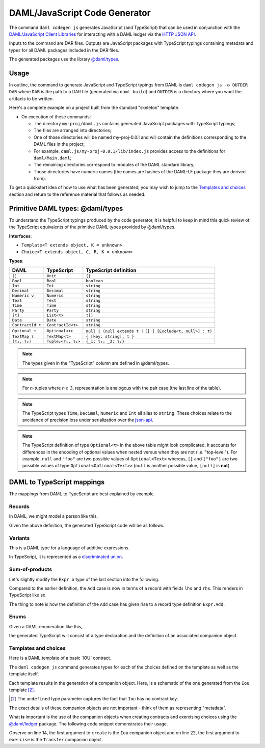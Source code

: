 .. Copyright (c) 2020 Digital Asset (Switzerland) GmbH and/or its affiliates. All rights reserved.
.. SPDX-License-Identifier: Apache-2.0

DAML/JavaScript Code Generator
##############################

The command ``daml codegen js`` generates JavaScript (and TypeScript) that can be used in conjunction with the `DAML/JavaScript Client Libraries <../index>`_ for interacting with a DAML ledger via the `HTTP JSON API <../json-api/index.html>`_.

Inputs to the command are DAR files. Outputs are JavaScript packages with TypeScript typings containing metadata and types for all DAML packages included in the DAR files.

The generated packages use the library `@daml/types <https://github.com/digital-asset/daml/tree/master/language-support/ts/daml-types>`_.

Usage
-----

In outline, the command to generate JavaScript and TypeScript typings from DAML is ``daml codegen js -o OUTDIR DAR`` where ``DAR`` is the path to a DAR file (generated via ``daml build``) and ``OUTDIR`` is a directory where you want the artifacts to be written.

Here's a complete example on a project built from the standard "skeleton" template.

.. code-block:: bash
   :linenos:

   daml new my-proj skeleton # Create a new project based off the skeleton template
   cd my-proj # Enter the newly created project directory
   daml build  # Compile the project's DAML files into a DAR
   daml codegen js -o daml.js .daml/dist/my-proj-0.0.1.dar # Generate JavaScript packages in the daml.js directory

- On execution of these commands:

  - The directory ``my-proj/daml.js`` contains generated JavaScript packages with TypeScript typings;
  - The files are arranged into directories;
  - One of those directories will be named my-proj-0.0.1 and will contain the definitions corresponding to the DAML files in the project;
  - For example, ``daml.js/my-proj-0.0.1/lib/index.js`` provides access to the definitions for ``daml/Main.daml``;
  - The remaining directories correspond to modules of the DAML standard library;
  - Those directories have numeric names (the names are hashes of the DAML-LF package they are derived from).

To get a quickstart idea of how to use what has been generated, you may wish to jump to the `Templates and choices`_ section and return to the reference material that follows as needed.

Primitive DAML types: @daml/types
---------------------------------

To understand the TypeScript typings produced by the code generator, it is helpful to keep in mind this quick review of the TypeScript equivalents of the primitive DAML types provided by @daml/types.

**Interfaces**:

- ``Template<T extends object, K = unknown>``
- ``Choice<T extends object, C, R, K = unknown>``

**Types**:

+-------------------+--------------------+----------------------------------+
| DAML              | TypeScript         | TypeScript definition            |
+===================+====================+==================================+
| ``()``            | ``Unit``           | ``{}``                           |
+-------------------+--------------------+----------------------------------+
| ``Bool``          | ``Bool``           | ``boolean``                      |
+-------------------+--------------------+----------------------------------+
| ``Int``           | ``Int``            | ``string``                       |
+-------------------+--------------------+----------------------------------+
| ``Decimal``       | ``Decimal``        | ``string``                       |
+-------------------+--------------------+----------------------------------+
| ``Numeric ν``     | ``Numeric``        | ``string``                       |
+-------------------+--------------------+----------------------------------+
| ``Text``          | ``Text``           | ``string``                       |
+-------------------+--------------------+----------------------------------+
| ``Time``          | ``Time``           | ``string``                       |
+-------------------+--------------------+----------------------------------+
| ``Party``         | ``Party``          | ``string``                       |
+-------------------+--------------------+----------------------------------+
| ``[τ]``           | ``List<τ>``        | ``τ[]``                          |
+-------------------+--------------------+----------------------------------+
| ``Date``          | ``Date``           | ``string``                       |
+-------------------+--------------------+----------------------------------+
| ``ContractId τ``  | ``ContractId<τ>``  | ``string``                       |
+-------------------+--------------------+----------------------------------+
| ``Optional τ``    | ``Optional<τ>``    | ``null | (null extends τ ?``     |
|                   |                    | ``[] | [Exclude<τ, null>] : τ)`` |
+-------------------+--------------------+----------------------------------+
| ``TextMap τ``     | ``TextMap<τ>``     | ``{ [key: string]: τ }``         |
+-------------------+--------------------+----------------------------------+
| ``(τ₁, τ₂)``      | ``Tuple₂<τ₁, τ₂>`` | ``{_1: τ₁; _2: τ₂}``             |
+-------------------+--------------------+----------------------------------+

.. note::
   The types given in the "TypeScript" column are defined in @daml/types.

.. note::
   For *n*-tuples where *n ≥ 3*, representation is analogous with the pair case (the last line of the table).

.. note::
   The TypeScript types ``Time``, ``Decimal``, ``Numeric`` and ``Int`` all alias to ``string``. These choices relate to the avoidance of precision loss under serialization over the `json-api <../json-api/index.html>`_.

.. note::
   The TypeScript definition of type ``Optional<τ>`` in the above table might look complicated. It accounts for differences in the encoding of optional values when nested versus when they are not (i.e. "top-level"). For example, ``null`` and ``"foo"`` are two possible values of ``Optional<Text>`` whereas, ``[]`` and ``["foo"]`` are two possible values of type ``Optional<Optional<Text>>`` (``null`` is another possible value, ``[null]`` is **not**).

DAML to TypeScript mappings
---------------------------

The mappings from DAML to TypeScript are best explained by example.

Records
~~~~~~~

In DAML, we might model a person like this.

.. code-block:: daml
   :linenos:

   data Person =
     Person with
       name: Text
       party: Party
       age: Int

Given the above definition, the generated TypeScript code will be as follows.

.. code-block:: typescript
   :linenos:

   type Person = {
     name: string;
     party: daml.Party;
     age: daml.Int;
   }

Variants
~~~~~~~~

This is a DAML type for a language of additive expressions.

.. code-block:: daml
   :linenos:

   data Expr a =
       Lit a
     | Var Text
     | Add (Expr a, Expr a)

In TypeScript, it is represented as a `discriminated union <https://www.typescriptlang.org/docs/handbook/advanced-types.html#discriminated-unions>`_.

.. code-block:: typescript
   :linenos:

   type Expr<a> =
     |  { tag: 'Lit'; value: a }
     |  { tag: 'Var'; value: string }
     |  { tag: 'Add'; value: {_1: Expr<a>, _2: Expr<a>} }

Sum-of-products
~~~~~~~~~~~~~~~~

Let's slightly modify the ``Expr a`` type of the last section into the following.

.. code-block:: daml
   :linenos:

   data Expr a =
       Lit a
     | Var Text
     | Add {lhs: Expr a, rhs: Expr a}

Compared to the earlier definition, the ``Add`` case is now in terms of a record with fields ``lhs`` and ``rhs``. This renders in TypeScript like so.

.. code-block:: typescript
   :linenos:

   type Expr<a> =
     |  { tag: 'Lit2'; value: a }
     |  { tag: 'Var2'; value: string }
     |  { tag: 'Add'; value: Expr.Add<a> }

   namespace Expr {
     type Add<a> = {
       lhs: Expr<a>;
       rhs: Expr<a>;
     }
   }

The thing to note is how the definition of the ``Add`` case has given rise to a record type definition ``Expr.Add``.

Enums
~~~~~

Given a DAML enumeration like this,

.. code-block:: daml
   :linenos:

   data Color = Red | Blue | Yellow

the generated TypeScript will consist of a type declaration and the definition of an associated companion object.

.. code-block:: typescript
   :linenos:

   type Color = 'Red' | 'Blue' | 'Yellow'

   const Color = {
     Red: 'Red',
     Blue: 'Blue',
     Yellow: 'Yellow',
     keys: ['Red','Blue','Yellow'],
   } as const;

Templates and choices
~~~~~~~~~~~~~~~~~~~~~

Here is a DAML template of a basic 'IOU' contract.

.. code-block:: daml
   :linenos:

   template Iou
     with
       issuer: Party
       owner: Party
       currency: Text
       amount: Decimal
     where
       signatory issuer
       choice Transfer: ContractId Iou
         with
           newOwner: Party
         controller owner
         do
           create this with owner = newOwner

The ``daml codegen js`` command generates types for each of the choices defined on the template as well as the template itself.

.. code-block:: typescript
   :linenos:

   type Transfer = {
     newOwner: daml.Party;
   }

   type Iou = {
     issuer: daml.Party;
     owner: daml.Party;
     currency: string;
     amount: daml.Numeric;
   }

Each template results in the generation of a companion object. Here, is a schematic of the one generated from the ``Iou`` template [2]_.

.. code-block:: typescript
   :linenos:

   const Iou: daml.Template<Iou, undefined> & {
     Archive: daml.Choice<Iou, DA_Internal_Template.Archive, {}, undefined>;
     Transfer: daml.Choice<Iou, Transfer, daml.ContractId<Iou>, undefined>;
   } = {
     /* ... */
   }

.. [2] The ``undefined`` type parameter captures the fact that ``Iou`` has no contract key.

The exact details of these companion objects are not important - think of them as representing "metadata".

What **is** important is the use of the companion objects when creating contracts and exercising choices using the `@daml/ledger <https://github.com/digital-asset/daml/tree/master/language-support/ts/daml-ledger>`_ package. The following code snippet demonstrates their usage.

.. code-block:: typescript
   :linenos:

   import Ledger from  '@daml/ledger';
   import {Iou, Transfer} from /* ... */;

   const ledger = new Ledger(/* ... */);

   // Contract creation; Bank issues Alice a USD $1MM IOU.

   const iouDetails: Iou = {
     issuer: 'Chase',
     owner: 'Alice',
     currency: 'USD',
     amount: 1000000.0,
   };
   const aliceIouCreateEvent = await ledger.create(Iou, iouDetails);
   const aliceIouContractId = aliceIouCreateEvent.contractId;

   // Choice execution; Alice transfers ownership of the IOU to Bob.

   const transferDetails: Transfer = {
     newOwner: 'Bob',
   }
   const [bobIouContractId, _] = await ledger.exercise(Transfer, aliceIouContractId, transferDetails);

Observe on line 14, the first argument to ``create`` is the ``Iou`` companion object and on line 22, the first argument to ``exercise`` is the ``Transfer`` companion object.
